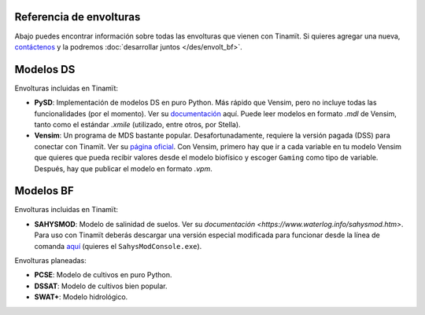 Referencia de envolturas
========================
Abajo puedes encontrar información sobre todas las envolturas que vienen con Tinamït.
Si quieres agregar una nueva, `contáctenos <https://github.com/julienmalard/Tinamit/issues/new/choose>`_
y la podremos :doc:`desarrollar juntos </des/envolt_bf>`.

Modelos DS
==========
Envolturas incluidas en Tinamït:

* **PySD**: Implementación de modelos DS en puro Python. Más rápido que Vensim, pero no incluye todas las
  funcionalidades (por el momento). Ver su `documentación <https://pysd.readthedocs.io/>`_ aquí. Puede leer modelos
  en formato `.mdl` de Vensim, tanto como el estándar `.xmile` (utilizado, entre otros, por Stella).
* **Vensim**: Un programa de MDS bastante popular. Desafortunadamente, requiere la versión pagada (DSS) para conectar
  con Tinamït. Ver su `página oficial <http://vensim.com/>`_.
  Con Vensim, primero hay que ir a cada variable en tu modelo Vensim que quieres que pueda recibir valores
  desde el modelo biofísico y escoger ``Gaming`` como tipo de variable. Después, hay que publicar el modelo en formato
  `.vpm`.

Modelos BF
==========
Envolturas incluidas en Tinamït:

* **SAHYSMOD**: Modelo de salinidad de suelos. Ver su `documentación <https://www.waterlog.info/sahysmod.htm>`.
  Para uso con Tinamït deberás descargar una versión especial modificada para funcionar desde la línea
  de comanda `aquí <https://github.com/AzharInam/Sahysmod-SourceCode/releases>`_
  (quieres el ``SahysModConsole.exe``).

Envolturas planeadas:

* **PCSE**: Modelo de cultivos en puro Python.
* **DSSAT**: Modelo de cultivos bien popular.
* **SWAT+**: Modelo hidrológico.